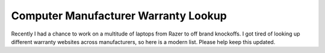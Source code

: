 Computer Manufacturer Warranty Lookup
==============================================

Recently I had a chance to work on a multitude of laptops from Razer to off brand knockoffs.  I got tired of looking up different warranty websites across manufacturers, so here is a modern list.  Please help keep this updated.


.. csv-table::
   :file: "Manufacturer_Warranty_Lookup.csv"
   :header-rows: 1
   :widths: 20, 30, 20, 20
